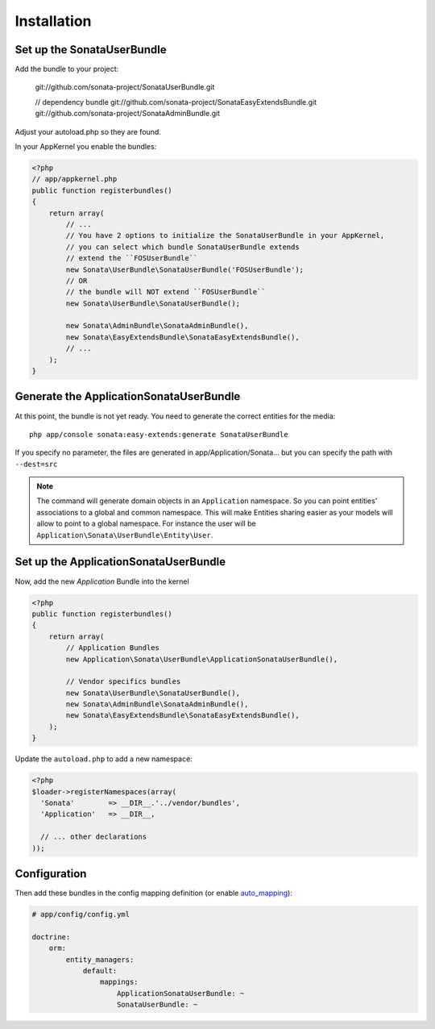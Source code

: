 Installation
============

Set up the SonataUserBundle
---------------------------

Add the bundle to your project:

    git://github.com/sonata-project/SonataUserBundle.git

    // dependency bundle
    git://github.com/sonata-project/SonataEasyExtendsBundle.git
    git://github.com/sonata-project/SonataAdminBundle.git

Adjust your autoload.php so they are found.

In your AppKernel you enable the bundles:

.. code-block:: php

    <?php
    // app/appkernel.php
    public function registerbundles()
    {
        return array(
            // ...
            // You have 2 options to initialize the SonataUserBundle in your AppKernel,
            // you can select which bundle SonataUserBundle extends
            // extend the ``FOSUserBundle``
            new Sonata\UserBundle\SonataUserBundle('FOSUserBundle');
            // OR
            // the bundle will NOT extend ``FOSUserBundle``
            new Sonata\UserBundle\SonataUserBundle();

            new Sonata\AdminBundle\SonataAdminBundle(),
            new Sonata\EasyExtendsBundle\SonataEasyExtendsBundle(),
            // ...
        );
    }


Generate the ApplicationSonataUserBundle
----------------------------------------

At this point, the bundle is not yet ready. You need to generate the correct
entities for the media::

    php app/console sonata:easy-extends:generate SonataUserBundle

If you specify no parameter, the files are generated in app/Application/Sonata...
but you can specify the path with ``--dest=src``

.. note::

    The command will generate domain objects in an ``Application`` namespace.
    So you can point entities' associations to a global and common namespace.
    This will make Entities sharing easier as your models will allow to
    point to a global namespace. For instance the user will be
    ``Application\Sonata\UserBundle\Entity\User``.


Set up the ApplicationSonataUserBundle
--------------------------------------

Now, add the new `Application` Bundle into the kernel

.. code-block:: php

  <?php
  public function registerbundles()
  {
      return array(
          // Application Bundles
          new Application\Sonata\UserBundle\ApplicationSonataUserBundle(),

          // Vendor specifics bundles
          new Sonata\UserBundle\SonataUserBundle(),
          new Sonata\AdminBundle\SonataAdminBundle(),
          new Sonata\EasyExtendsBundle\SonataEasyExtendsBundle(),
      );
  }

Update the ``autoload.php`` to add a new namespace:

.. code-block:: php

  <?php
  $loader->registerNamespaces(array(
    'Sonata'        => __DIR__.'../vendor/bundles',
    'Application'   => __DIR__,

    // ... other declarations
  ));


Configuration
-------------

Then add these bundles in the config mapping definition (or enable `auto_mapping <http://symfony.com/doc/2.0/reference/configuration/doctrine.html#configuration-overview>`_):

.. code-block:: yaml

    # app/config/config.yml

    doctrine:
        orm:
            entity_managers:
                default:
                    mappings:
                        ApplicationSonataUserBundle: ~
                        SonataUserBundle: ~

